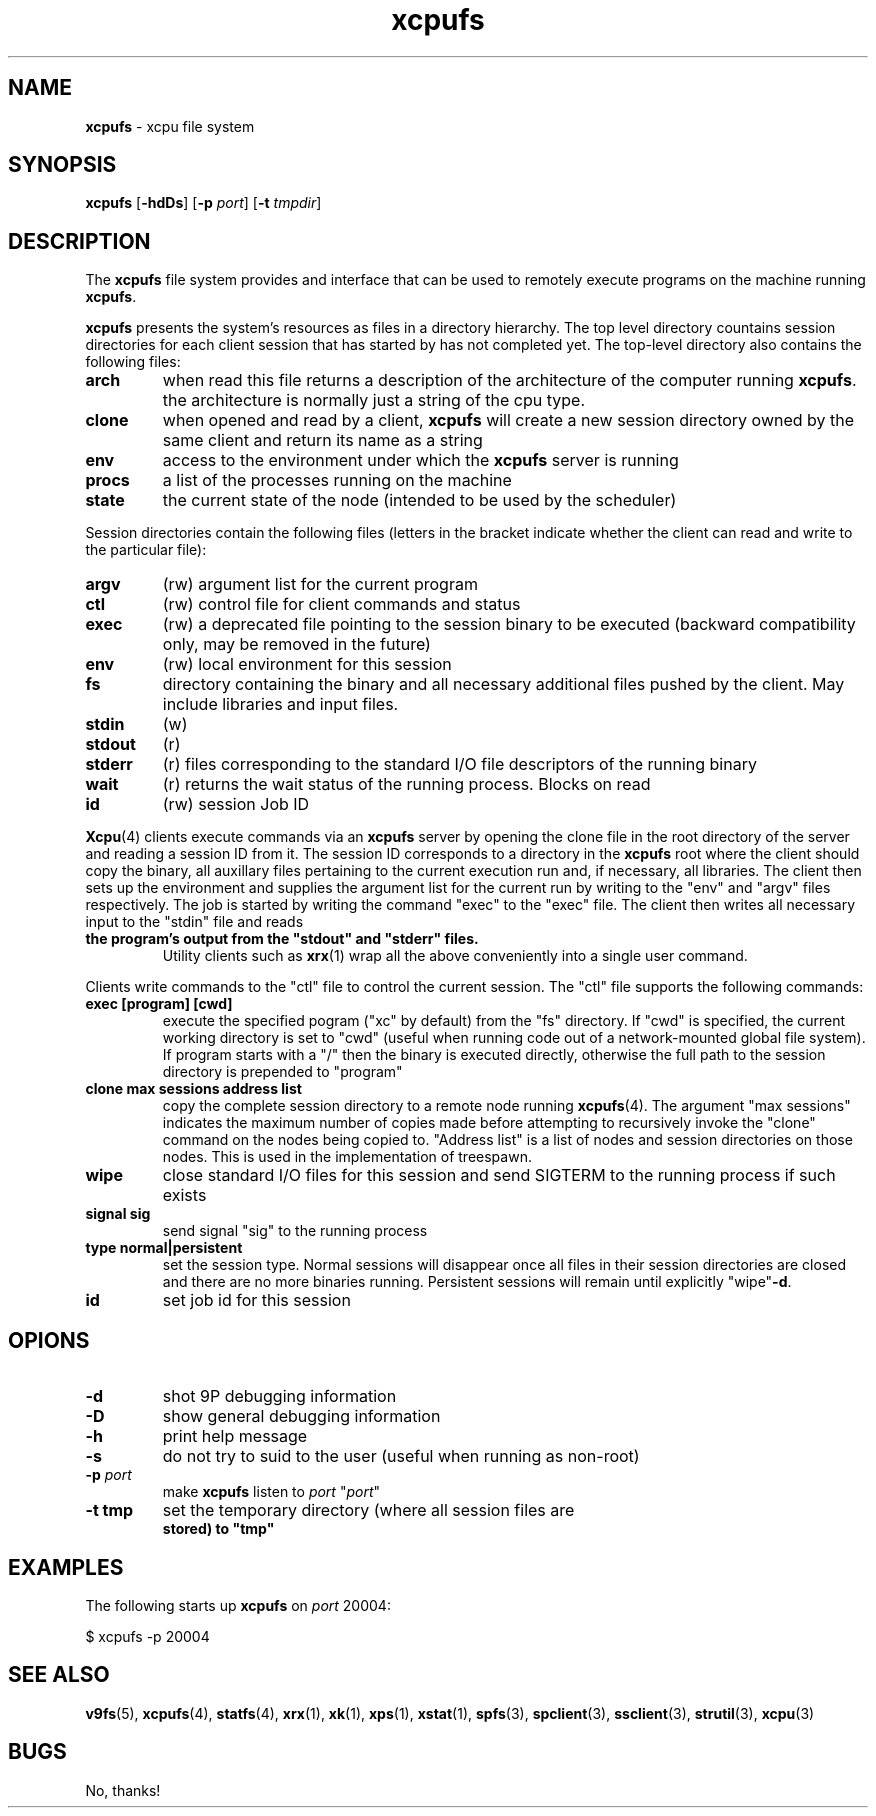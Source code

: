 ." Text automatically generated by txt2man-1.4.7
.TH xcpufs 4  "November 30, 2006" "" ""
.SH NAME
\fBxcpufs \fP- xcpu file system
.SH SYNOPSIS
.nf
.fam C
\fBxcpufs\fP [\fB-hdDs\fP] [\fB-p\fP \fIport\fP] [\fB-t\fP \fItmpdir\fP]
.fam T
.fi
.SH DESCRIPTION
The \fBxcpufs\fP file system provides and interface that can be used to
remotely execute programs on the machine running \fBxcpufs\fP. 
.PP
\fBxcpufs\fP presents the system's resources as files in a directory
hierarchy. The top level directory countains session directories for
each client session that has started by has not completed yet. The
top-level directory also contains the following files:
.TP
.B
arch
when read this file returns a description of the architecture of
the computer running \fBxcpufs\fP. the architecture is normally just a
string of the cpu type.
.TP
.B
clone
when opened and read by a client, \fBxcpufs\fP will create a new
session directory owned by the same client and return its name
as a string
.TP
.B
env
access to the environment under which the \fBxcpufs\fP server is
running
.TP
.B
procs
a list of the processes running on the machine
.TP
.B
state
the current state of the node (intended to be used by the
scheduler)
.PP
Session directories contain the following files (letters in the bracket
indicate whether the client can read and write to the particular file):
.TP
.B
argv
(rw) argument list for the current program
.TP
.B
ctl
(rw) control file for client commands and status
.TP
.B
exec
(rw) a deprecated file pointing to the session binary to be
executed (backward compatibility only, may be removed in the future)
.TP
.B
env
(rw) local environment for this session
.TP
.B
fs
directory containing the binary and all necessary additional
files pushed by the client. May include libraries and input
files.
.TP
.B
stdin
(w)
.TP
.B
stdout
(r)
.TP
.B
stderr
(r) files corresponding to the standard I/O file descriptors of the
running binary
.TP
.B
wait
(r) returns the wait status of the running process. Blocks on
read
.TP
.B
id
(rw) session Job ID
.PP
\fBXcpu\fP(4) clients execute commands via an \fBxcpufs\fP server by opening the
clone file in the root directory of the server and reading a session ID
from it. The session ID corresponds to a directory in the \fBxcpufs\fP root
where the client should copy the binary, all auxillary files pertaining
to the current execution run and, if necessary, all libraries. The
client then sets up the environment and supplies the argument list for
the current run by writing to the "env" and "argv" files respectively.
The job is started by writing the command "exec" to the "exec" file.
The client then writes all necessary input to the "stdin" file and reads
.TP
.B
the program's output from the "stdout" and "stderr" files.
Utility
clients such as \fBxrx\fP(1) wrap all the above conveniently into a single
user command.
.PP
Clients write commands to the "ctl" file to control the current session.
The "ctl" file supports the following commands:
.TP
.B
exec [program] [cwd]
execute the specified pogram ("xc" by default) from
the "fs" directory. If "cwd" is specified, the current working directory
is set to "cwd" (useful when running code out of a network-mounted
global file system). If program starts with a "/" then the binary is
executed directly, otherwise the full path to the session directory is
prepended to "program"
.TP
.B
clone max sessions address list
copy the complete session
directory to a remote node running \fBxcpufs\fP(4). The argument "max
sessions" indicates the maximum number of copies made before
attempting to recursively invoke the "clone" command on the nodes
being copied to. "Address list" is a list of nodes and session
directories on those nodes. This is used in the implementation of
treespawn.
.TP
.B
wipe
close standard I/O files for this session and send SIGTERM to
the running process if such exists
.TP
.B
signal sig
send signal "sig" to the running process
.TP
.B
type normal|persistent
set the session type. Normal sessions will
disappear once all files in their session directories are closed and
there are no more binaries running. Persistent sessions will remain
until explicitly "wipe"\fB-d\fP.
.TP
.B
id
set job id for this session
.SH OPIONS
.TP
.B
\fB-d\fP
shot 9P debugging information
.TP
.B
\fB-D\fP
show general debugging information
.TP
.B
\fB-h\fP
print help message
.TP
.B
\fB-s\fP
do not try to suid to the user (useful when running as non-root)
.TP
.B
\fB-p\fP \fIport\fP
make \fBxcpufs\fP listen to \fIport\fP "\fIport\fP"
.TP
.B
\fB-t\fP tmp
set the temporary directory (where all session files are
.RS
.TP
.B
stored) to "tmp"
.SH EXAMPLES
The following starts up \fBxcpufs\fP on \fIport\fP 20004:
.PP
.nf
.fam C
                $ xcpufs -p 20004

.fam T
.fi
.SH SEE ALSO
\fBv9fs\fP(5), \fBxcpufs\fP(4), \fBstatfs\fP(4), \fBxrx\fP(1), \fBxk\fP(1), \fBxps\fP(1), \fBxstat\fP(1),
\fBspfs\fP(3), \fBspclient\fP(3), \fBssclient\fP(3), \fBstrutil\fP(3), \fBxcpu\fP(3)
.SH BUGS
No, thanks!
